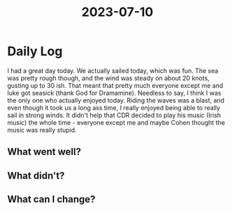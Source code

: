 :PROPERTIES:
:ID:       04964798-b007-4078-bd8c-2c04a9dedc5c
:END:
#+title: 2023-07-10


* Daily Log
I had a great day today. We actually sailed today, which was fun. The sea was pretty rough though, and the wind was steady on about 20 knots, gusting up to 30 ish. That meant that pretty much everyone except me and luke got seasick (thank God for Dramamine). Needless to say, I think I was the only one who actually enjoyed today. Riding the waves was a blast, and even though it took us a long ass time, I really enjoyed being able to really sail in strong winds. It didn't help that CDR decided to play his music (Irish music) the whole time - everyone except me and maybe Cohen thought the music was really stupid.  
** What went well?

** What didn't?

** What can I change?
